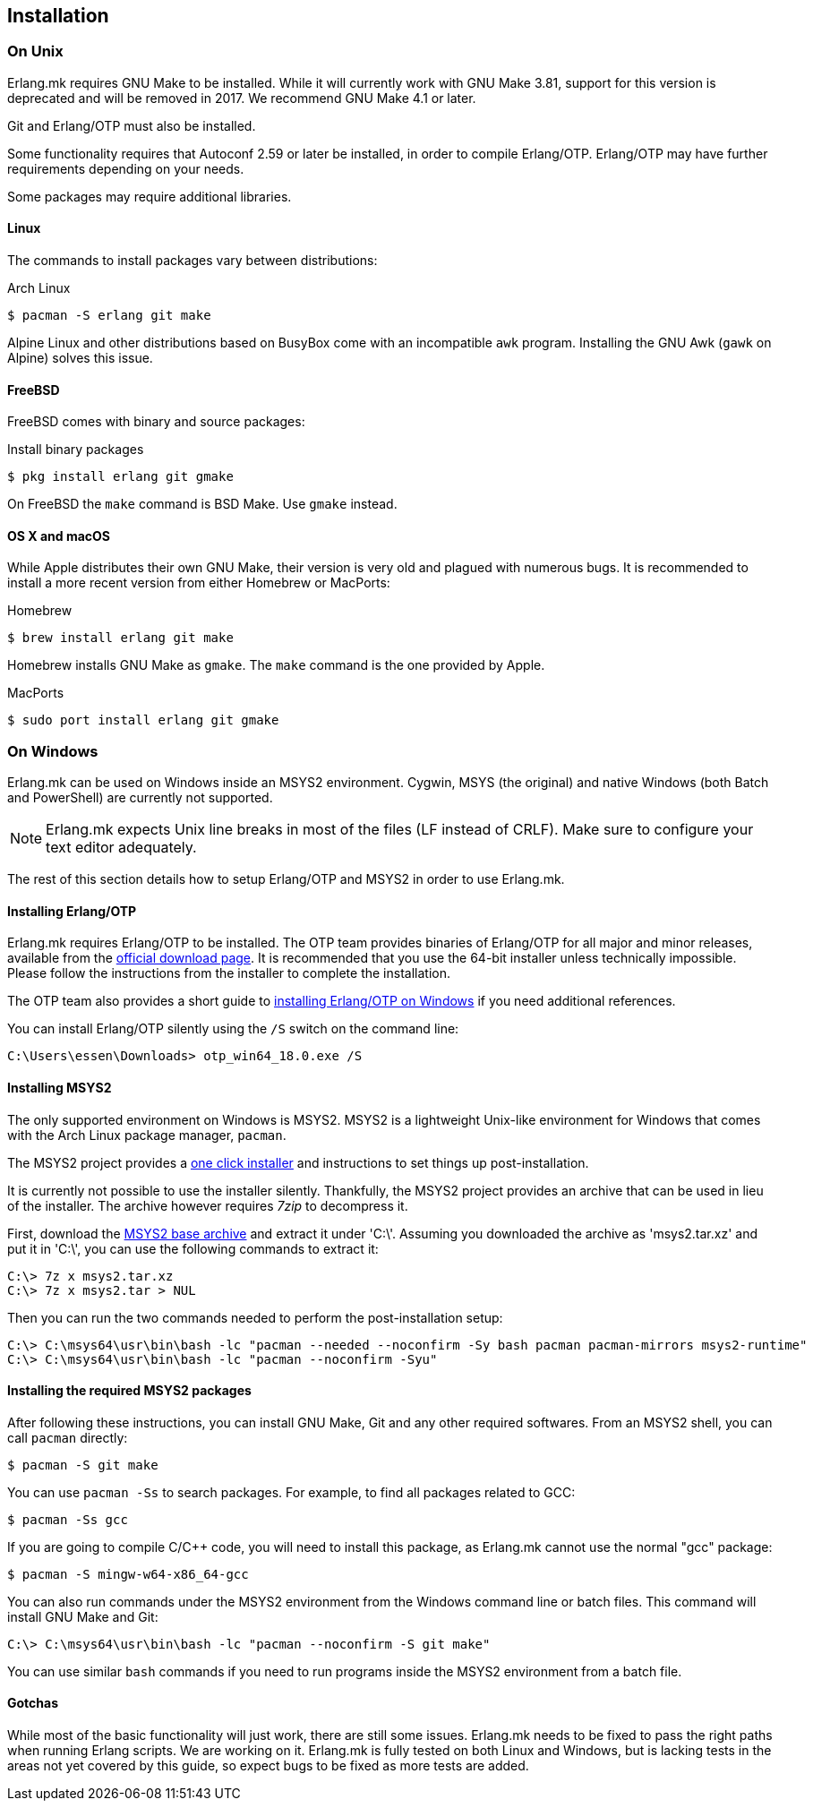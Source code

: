 [[installation]]
== Installation

=== On Unix

Erlang.mk requires GNU Make to be installed. While it will
currently work with GNU Make 3.81, support for this version
is deprecated and will be removed in 2017. We recommend
GNU Make 4.1 or later.

Git and Erlang/OTP must also be installed.

Some functionality requires that Autoconf 2.59 or later be
installed, in order to compile Erlang/OTP. Erlang/OTP may
have further requirements depending on your needs.

Some packages may require additional libraries.

==== Linux

The commands to install packages vary between distributions:

.Arch Linux
[source,bash]
$ pacman -S erlang git make

Alpine Linux and other distributions based on BusyBox come
with an incompatible `awk` program. Installing the GNU Awk
(`gawk` on Alpine) solves this issue.

==== FreeBSD

FreeBSD comes with binary and source packages:

.Install binary packages
[source,bash]
$ pkg install erlang git gmake

On FreeBSD the `make` command is BSD Make. Use `gmake` instead.

==== OS X and macOS

While Apple distributes their own GNU Make, their version is
very old and plagued with numerous bugs. It is recommended
to install a more recent version from either Homebrew or
MacPorts:

.Homebrew
[source,bash]
$ brew install erlang git make

Homebrew installs GNU Make as `gmake`. The `make` command
is the one provided by Apple.

.MacPorts
[source,bash]
$ sudo port install erlang git gmake

=== On Windows

Erlang.mk can be used on Windows inside an MSYS2 environment.
Cygwin, MSYS (the original) and native Windows (both Batch
and PowerShell) are currently not supported.

NOTE: Erlang.mk expects Unix line breaks in most of the files
(LF instead of CRLF). Make sure to configure your text editor
adequately.

The rest of this section details how to setup Erlang/OTP and
MSYS2 in order to use Erlang.mk.

==== Installing Erlang/OTP

Erlang.mk requires Erlang/OTP to be installed. The OTP team
provides binaries of Erlang/OTP for all major and minor releases,
available from the http://www.erlang.org/download.html[official download page].
It is recommended that you use the 64-bit installer unless
technically impossible. Please follow the instructions from
the installer to complete the installation.

The OTP team also provides a short guide to
http://www.erlang.org/download.html[installing Erlang/OTP on Windows]
if you need additional references.

You can install Erlang/OTP silently using the `/S` switch
on the command line:

----
C:\Users\essen\Downloads> otp_win64_18.0.exe /S
----

==== Installing MSYS2

The only supported environment on Windows is MSYS2. MSYS2 is
a lightweight Unix-like environment for Windows that comes
with the Arch Linux package manager, `pacman`.

The MSYS2 project provides a http://msys2.github.io[one click installer]
and instructions to set things up post-installation.

It is currently not possible to use the installer silently.
Thankfully, the MSYS2 project provides an archive that can
be used in lieu of the installer. The archive however requires
_7zip_ to decompress it.

First, download the
http://sourceforge.net/projects/msys2/files/Base/x86_64/msys2-base-x86_64-20150512.tar.xz/download[MSYS2 base archive]
and extract it under 'C:\'. Assuming you downloaded the
archive as 'msys2.tar.xz' and put it in 'C:\', you can
use the following commands to extract it:

----
C:\> 7z x msys2.tar.xz
C:\> 7z x msys2.tar > NUL
----

Then you can run the two commands needed to perform the
post-installation setup:

----
C:\> C:\msys64\usr\bin\bash -lc "pacman --needed --noconfirm -Sy bash pacman pacman-mirrors msys2-runtime"
C:\> C:\msys64\usr\bin\bash -lc "pacman --noconfirm -Syu"
----

==== Installing the required MSYS2 packages

After following these instructions, you can install GNU Make,
Git and any other required softwares. From an MSYS2 shell,
you can call `pacman` directly:

[source,bash]
$ pacman -S git make

You can use `pacman -Ss` to search packages. For example,
to find all packages related to GCC:

[source,bash]
$ pacman -Ss gcc

If you are going to compile C/C++ code, you will need to
install this package, as Erlang.mk cannot use the normal
"gcc" package:

[source,bash]
$ pacman -S mingw-w64-x86_64-gcc

You can also run commands under the MSYS2 environment from
the Windows command line or batch files. This command will
install GNU Make and Git:

----
C:\> C:\msys64\usr\bin\bash -lc "pacman --noconfirm -S git make"
----

You can use similar `bash` commands if you need to run programs
inside the MSYS2 environment from a batch file.

==== Gotchas

While most of the basic functionality will just work, there are
still some issues. Erlang.mk needs to be fixed to pass the
right paths when running Erlang scripts. We are working on it.
Erlang.mk is fully tested on both Linux and Windows, but is
lacking tests in the areas not yet covered by this guide,
so expect bugs to be fixed as more tests are added.
